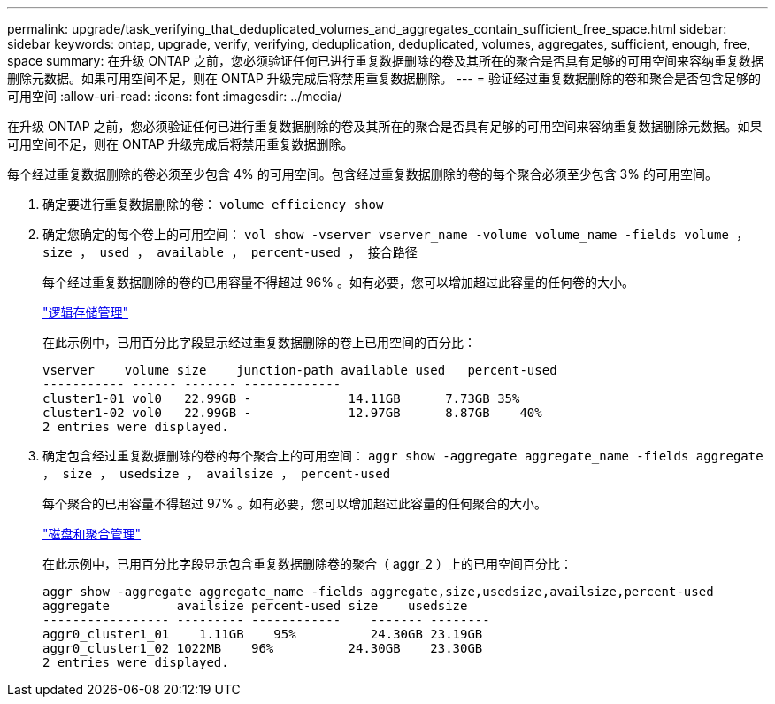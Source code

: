 ---
permalink: upgrade/task_verifying_that_deduplicated_volumes_and_aggregates_contain_sufficient_free_space.html 
sidebar: sidebar 
keywords: ontap, upgrade, verify, verifying, deduplication, deduplicated, volumes, aggregates, sufficient, enough, free, space 
summary: 在升级 ONTAP 之前，您必须验证任何已进行重复数据删除的卷及其所在的聚合是否具有足够的可用空间来容纳重复数据删除元数据。如果可用空间不足，则在 ONTAP 升级完成后将禁用重复数据删除。 
---
= 验证经过重复数据删除的卷和聚合是否包含足够的可用空间
:allow-uri-read: 
:icons: font
:imagesdir: ../media/


[role="lead"]
在升级 ONTAP 之前，您必须验证任何已进行重复数据删除的卷及其所在的聚合是否具有足够的可用空间来容纳重复数据删除元数据。如果可用空间不足，则在 ONTAP 升级完成后将禁用重复数据删除。

每个经过重复数据删除的卷必须至少包含 4% 的可用空间。包含经过重复数据删除的卷的每个聚合必须至少包含 3% 的可用空间。

. 确定要进行重复数据删除的卷： `volume efficiency show`
. 确定您确定的每个卷上的可用空间： `vol show -vserver vserver_name -volume volume_name -fields volume ， size ， used ， available ， percent-used ， 接合路径`
+
每个经过重复数据删除的卷的已用容量不得超过 96% 。如有必要，您可以增加超过此容量的任何卷的大小。

+
link:../volumes/index.html["逻辑存储管理"]

+
在此示例中，已用百分比字段显示经过重复数据删除的卷上已用空间的百分比：

+
[listing]
----
vserver    volume size    junction-path available used   percent-used
----------- ------ ------- -------------
cluster1-01 vol0   22.99GB -             14.11GB      7.73GB 35%
cluster1-02 vol0   22.99GB -             12.97GB      8.87GB    40%
2 entries were displayed.
----
. 确定包含经过重复数据删除的卷的每个聚合上的可用空间： `aggr show -aggregate aggregate_name -fields aggregate ， size ， usedsize ， availsize ， percent-used`
+
每个聚合的已用容量不得超过 97% 。如有必要，您可以增加超过此容量的任何聚合的大小。

+
link:../disks-aggregates/index.html["磁盘和聚合管理"]

+
在此示例中，已用百分比字段显示包含重复数据删除卷的聚合（ aggr_2 ）上的已用空间百分比：

+
[listing]
----
aggr show -aggregate aggregate_name -fields aggregate,size,usedsize,availsize,percent-used
aggregate         availsize percent-used size    usedsize
----------------- --------- ------------    ------- --------
aggr0_cluster1_01    1.11GB    95%          24.30GB 23.19GB
aggr0_cluster1_02 1022MB    96%          24.30GB    23.30GB
2 entries were displayed.
----

